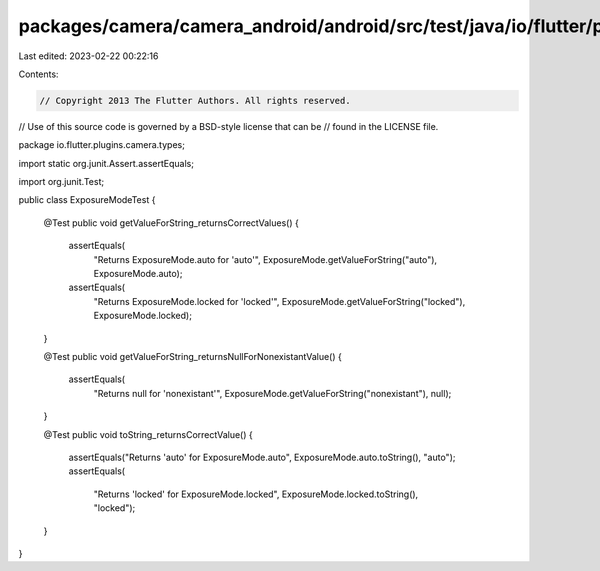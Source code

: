 packages/camera/camera_android/android/src/test/java/io/flutter/plugins/camera/types/ExposureModeTest.java
==========================================================================================================

Last edited: 2023-02-22 00:22:16

Contents:

.. code-block:: java

    // Copyright 2013 The Flutter Authors. All rights reserved.
// Use of this source code is governed by a BSD-style license that can be
// found in the LICENSE file.

package io.flutter.plugins.camera.types;

import static org.junit.Assert.assertEquals;

import org.junit.Test;

public class ExposureModeTest {

  @Test
  public void getValueForString_returnsCorrectValues() {
    assertEquals(
        "Returns ExposureMode.auto for 'auto'",
        ExposureMode.getValueForString("auto"),
        ExposureMode.auto);
    assertEquals(
        "Returns ExposureMode.locked for 'locked'",
        ExposureMode.getValueForString("locked"),
        ExposureMode.locked);
  }

  @Test
  public void getValueForString_returnsNullForNonexistantValue() {
    assertEquals(
        "Returns null for 'nonexistant'", ExposureMode.getValueForString("nonexistant"), null);
  }

  @Test
  public void toString_returnsCorrectValue() {
    assertEquals("Returns 'auto' for ExposureMode.auto", ExposureMode.auto.toString(), "auto");
    assertEquals(
        "Returns 'locked' for ExposureMode.locked", ExposureMode.locked.toString(), "locked");
  }
}


